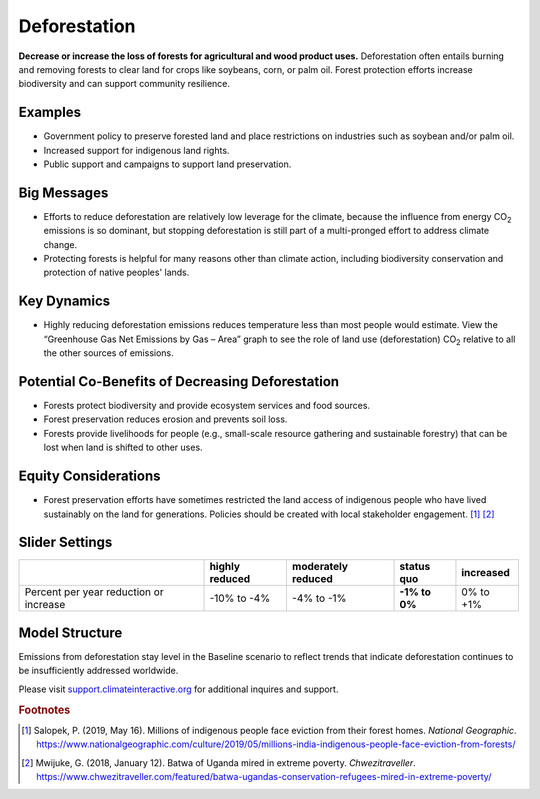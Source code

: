|imgDeforestationIcon| Deforestation
====================================

**Decrease or increase the loss of forests for agricultural and wood product uses.** Deforestation often entails burning and removing forests to clear land for crops like soybeans, corn, or palm oil. Forest protection efforts increase biodiversity and can support community resilience.

Examples
--------

* Government policy to preserve forested land and place restrictions on industries such as soybean and/or palm oil.

* Increased support for indigenous land rights.

* Public support and campaigns to support land preservation.

Big Messages
------------

* Efforts to reduce deforestation are relatively low leverage for the climate, because the influence from energy CO\ :sub:`2` emissions is so dominant, but stopping deforestation is still part of a multi-pronged effort to address climate change.

* Protecting forests is helpful for many reasons other than climate action, including biodiversity conservation and protection of native peoples' lands.

Key Dynamics
------------

* Highly reducing deforestation emissions reduces temperature less than most people would estimate. View the “Greenhouse Gas Net Emissions by Gas – Area” graph to see the role of land use (deforestation) CO\ :sub:`2` relative to all the other sources of emissions.

Potential Co-Benefits of Decreasing Deforestation
----------------------------------------------------
•	Forests protect biodiversity and provide ecosystem services and food sources.
•	Forest preservation reduces erosion and prevents soil loss.
•	Forests provide livelihoods for people (e.g., small-scale resource gathering and sustainable forestry) that can be lost when land is shifted to other uses. 

Equity Considerations 
---------------------
•	Forest preservation efforts have sometimes restricted the land access of indigenous people who have lived sustainably on the land for generations. Policies should be created with local stakeholder engagement. [#deforestationfn1]_ [#deforestationfn2]_

Slider Settings
---------------

================================================ ============== ================== ============== ===========
\                                                highly reduced moderately reduced **status quo** increased 
================================================ ============== ================== ============== ===========
Percent per year reduction or increase           -10% to        -4% to -1%         **-1% to 0%**  0% to +1%
                                                 -4%                                                                 
================================================ ============== ================== ============== ===========

Model Structure
-----------------

Emissions from deforestation stay level in the Baseline scenario to reflect trends that indicate deforestation continues to be insufficiently addressed worldwide. 

Please visit `support.climateinteractive.org <https://support.climateinteractive.org>`_ for additional inquires and support.

.. rubric:: Footnotes

.. [#deforestationfn1] Salopek, P. (2019, May 16). Millions of indigenous people face eviction from their forest homes. *National Geographic*. https://www.nationalgeographic.com/culture/2019/05/millions-india-indigenous-people-face-eviction-from-forests/ 
.. [#deforestationfn2] Mwijuke, G. (2018, January 12). Batwa of Uganda mired in extreme poverty. *Chwezitraveller*. https://www.chwezitraveller.com/featured/batwa-ugandas-conservation-refugees-mired-in-extreme-poverty/ 

.. SUBSTITUTIONS SECTION

.. |imgDeforestationIcon| image:: ../images/icons/deforestation_icon.png
   :width: 0.92623in
   :height: 0.43265in
